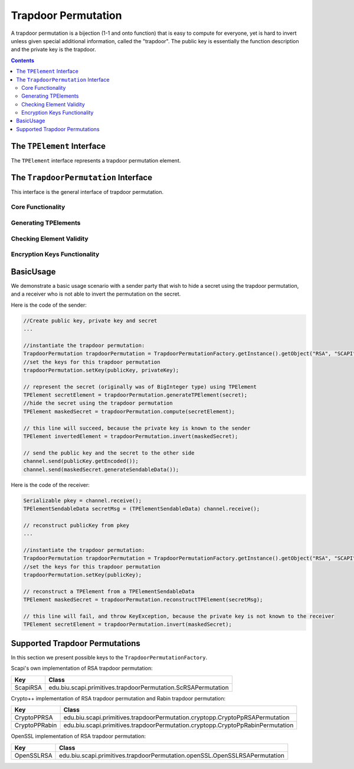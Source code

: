 Trapdoor Permutation
====================

A trapdoor permutation is a bijection (1-1 and onto function) that is easy to compute for everyone, yet is hard to invert unless given special additional information, called the "trapdoor". The public key is essentially the function description and the private key is the trapdoor. 

.. contents::

The ``TPElement`` Interface
---------------------------

The ``TPElement`` interface represents a trapdoor permutation element.

.. java:method:: public BigInteger getElement()

    Returns the trapdoor element value as BigInteger.
    
    :return: the value of the element

.. java:method:: public TPElementSendableData generateSendableData()
    
    This function extracts the actual value of the TPElement and wraps it in a TPElementSendableData that as it name indicates can be send using the serialization mechanism.
    
    :return: A Serializable representation of the TPElement

The ``TrapdoorPermutation`` Interface
-------------------------------------

This interface is the general interface of trapdoor permutation.

Core Functionality
~~~~~~~~~~~~~~~~~~

.. java:method:: public TPElement compute(TPElement tpEl)
 
    Computes the operation of this trapdoor permutation on the given TPElement.

    :param tpEl: the input for the computation
    :return: the result TPElement from the computation
    :throws: IllegalArgumentException if the given element is invalid for this permutation

.. java:method:: public TPElement invert(TPElement tpEl)

    Inverts the operation of this trapdoor permutation on the given TPElement.

    :param tpEl: the input to invert
    :return: the result TPElement from the invert operation
    :throws: KeyException if there is no private key
    :throws: IllegalArgumentException if the given element is invalid for this permutation

.. java:method:: public byte hardCorePredicate(TPElement tpEl)

    Computes the hard core predicate of the given tpElement.
    
    A hard-core predicate of a one-way function :math:`f` is a predicate :math:`b` (i.e., a function whose output is a single bit) 
    which is easy to compute given :math:`x` but is hard to compute given :math:`f(x)`.
    In formal terms, there is no probabilistic polynomial time algorithm that computes :math:`b(x)` from :math:`f(x)` 
    with probability significantly greater than one half over random choice of :math:`x`.

    :param tpEl: the input to the hard core predicate
    :return: (byte) the hard core predicate.

.. java:method:: public byte[] hardCoreFunction(TPElement tpEl)

    Computes the hard core function of the given tpElement.

    A hard-core function of a one-way function :math:`f` is a function :math:`g` 
    which is easy to compute given :math:`x` but is hard to compute given :math:`f(x)`.
    In formal terms, there is no probabilistic polynomial time algorithm that computes :math:`g(x)` from :math:`f(x)` 
    with probability significantly greater than one half over random choice of :math:`x`.

    :param tpEl: the input to the hard core function
    :return: byte[] the result of the hard core function


Generating TPElements
~~~~~~~~~~~~~~~~~~~~~

.. java:method:: public TPElement generateRandomTPElement()

    creates a random TPElement that is valid for this trapdoor permutation

    :return: the created random element 

.. java:method:: public TPElement generateTPElement(BigInteger x)

    Creates a TPElement from a specific value :math:`x`. 
    It checks that the :math:`x` value is valid for this trapdoor permutation.

    :return: If the :math:`x` value is valid for this permutation return the created random element
    :throws:  IllegalArgumentException if the given value :math:`x` is invalid for this permutation

.. java:method:: public TPElement generateUncheckedTPElement(BigInteger x)
 
    Creates a TPElement from a specific value :math:`x`. 
    This function does not guarantee that the the returned ``TPElement`` object is valid.
    It is the caller's responsibility to pass a legal :math:`x` value.

    :return: Set the :math:`x` value and return the created random element

.. java:method:: public TPElement reconstructTPElement(TPElementSendableData data)

    Creates a TPElement from data that was probably obtained via the serialization mechanism.
    
    :param data: serialized data necessary to reconstruct a given TPElement
    :return: the reconstructed TPElement

Checking Element Validity
~~~~~~~~~~~~~~~~~~~~~~~~~

.. java:method:: public TPElValidity isElement(TPElement tpEl)

    Checks if the given element is valid for this trapdoor permutation

    :param tpEl: the element to check
    :return: (`TPElValidity`_) enum number that indicate the validation of the element
    :throws: IllegalArgumentException if the given element is invalid for this permutation

.. _TPElValidity:

.. java:type:: public enum TPElValidity

    Enum that represent the possible validity values of trapdoor element.
    There are three possible validity values:

    :param VALID: it is an element
    :param NOT_VALID: it is not an element
    :param DONT_KNOW: there is not enough information to check if it is an element or not

Encryption Keys Functionality
~~~~~~~~~~~~~~~~~~~~~~~~~~~~~

.. java:method:: public void setKey(PublicKey publicKey, PrivateKey privateKey)

    Sets this trapdoor permutation with public key and private key.

    :param publicKey: the public key
    :param privateKey: the private key that without it the permutation cannot be inverted efficiently
	
.. java:method:: public void setKey(PublicKey publicKey)

    Sets this trapdoor permutation with a public key.    
    After this initialization, this object can do ``compute()`` but not ``invert()``.
    This initialization is for user that wants to encrypt messages using the public key but cannot decrypt messages.

    :param publicKey: the public key
    :throws: InvalidKeyException if the key is not a valid key of this permutation

.. java:method:: public boolean isKeySet()
    
    Checks if this trapdoor permutation object has been previously initialized.
    To initialize the object the ``setKey()`` function has to be called with corresponding parameters after construction.
    
    :return: ``true`` if the object was initialized, ``false`` otherwise.

 .. java:method:: public PublicKey getPubKey()

    :return: returns the public key

BasicUsage
----------

We demonstrate a basic usage scenario with a sender party that wish to hide a secret using the trapdoor permutation,
and a receiver who is not able to invert the permutation on the secret.

Here is the code of the sender:

.. code-block:: java

    //Create public key, private key and secret
    ...
    
    //instantiate the trapdoor permutation:
    TrapdoorPermutation trapdoorPermutation = TrapdoorPermutationFactory.getInstance().getObject("RSA", "SCAPI");
    //set the keys for this trapdoor permutation
    trapdoorPermutation.setKey(publicKey, privateKey);
    
    // represent the secret (originally was of BigInteger type) using TPElement
    TPElement secretElement = trapdoorPermutation.generateTPElement(secret);
    //hide the secret using the trapdoor permutation
    TPElement maskedSecret = trapdoorPermutation.compute(secretElement);
    
    // this line will succeed, because the private key is known to the sender
    TPElement invertedElement = trapdoorPermutation.invert(maskedSecret);
    
    // send the public key and the secret to the other side
    channel.send(publicKey.getEncoded());
    channel.send(maskedSecret.generateSendableData());

Here is the code of the receiver:

.. code-block:: java

    Serializable pkey = channel.receive();
    TPElementSendableData secretMsg = (TPElementSendableData) channel.receive();
    
    // reconstruct publicKey from pkey
    ...
    
    //instantiate the trapdoor permutation:
    TrapdoorPermutation trapdoorPermutation = TrapdoorPermutationFactory.getInstance().getObject("RSA", "SCAPI");
    //set the keys for this trapdoor permutation
    trapdoorPermutation.setKey(publicKey);
    
    // reconstruct a TPElement from a TPElementSendableData
    TPElement maskedSecret = trapdoorPermutation.reconstructTPElement(secretMsg);
    
    // this line will fail, and throw KeyException, because the private key is not known to the receiver
    TPElement secretElement = trapdoorPermutation.invert(maskedSecret);

Supported Trapdoor Permutations
-------------------------------

In this section we present possible keys to the ``TrapdoorPermutationFactory``.

Scapi's own implementation of RSA trapdoor permutation:

==================   =============================================================
Key                  Class
==================   =============================================================
ScapiRSA             edu.biu.scapi.primitives.trapdoorPermutation.ScRSAPermutation
==================   =============================================================

Crypto++ implementation of RSA trapdoor permutation and Rabin trapdoor permutation:

=============   ==============================================================================
Key             Class
=============   ==============================================================================
CryptoPPRSA     edu.biu.scapi.primitives.trapdoorPermutation.cryptopp.CryptoPpRSAPermutation
CryptoPPRabin   edu.biu.scapi.primitives.trapdoorPermutation.cryptopp.CryptoPpRabinPermutation
=============   ==============================================================================
    
OpenSSL implementation of RSA trapdoor permutation:

=============   ==============================================================================
Key             Class
=============   ==============================================================================
OpenSSLRSA      edu.biu.scapi.primitives.trapdoorPermutation.openSSL.OpenSSLRSAPermutation
=============   ==============================================================================

